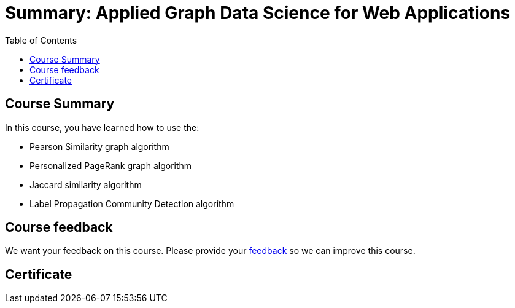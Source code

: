= Summary: Applied Graph Data Science for Web Applications
:slug: 06-gdsaa-summary
:doctype: book
:toc: left
:toclevels: 4
:imagesdir: ../images

== Course Summary

In this course, you have learned how to use the:

[square]
* Pearson Similarity graph algorithm
* Personalized PageRank graph algorithm
* Jaccard similarity algorithm
* Label Propagation Community Detection algorithm

ifndef::env-slides[]
== Course feedback

We want your feedback on this course. Please provide your https://forms.gle/retKeTdE8kvKc3jK6[feedback] so we can improve this course.
endif::[]

ifndef::backend-revealjs,backend-pdf[]
[.certificate]
== Certificate
endif::[]
